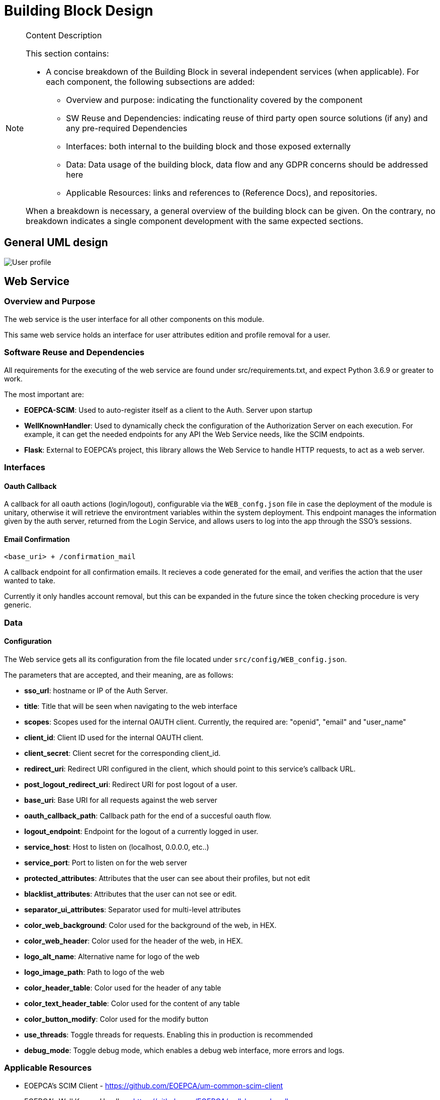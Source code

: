 [[mainDesign]]
= Building Block Design

[NOTE]
.Content Description
================================
This section contains:

* A concise breakdown of the Building Block in several independent services (when applicable). For each component, the following subsections are added:
** Overview and purpose: indicating the functionality covered by the component
** SW Reuse and Dependencies: indicating reuse of third party open source solutions (if any) and any pre-required Dependencies
** Interfaces: both internal to the building block and those exposed externally
** Data: Data usage of the building block, data flow and any GDPR concerns should be addressed here
** Applicable Resources: links and references to (Reference Docs), and repositories.

When a breakdown is necessary, a general overview of the building block can be given. On the contrary, no breakdown indicates a single component development with the same expected sections.

================================
== General UML design

image::../images/User-profile.png[top=5%, align=center, pdfwidth=6.5in]

== Web Service
=== Overview and Purpose
The web service is the user interface for all other components on this module.

This same web service holds an interface for user attributes edition and profile removal for a user.

=== Software Reuse and Dependencies

All requirements for the executing of the web service are found under src/requirements.txt, and expect Python 3.6.9 or greater to work.

The most important are:

* **EOEPCA-SCIM**: Used to auto-register itself as a client to the Auth. Server upon startup
* **WellKnownHandler**: Used to dynamically check the configuration of the Authorization Server on each execution. For example, it can get the needed endpoints for any API the Web Service needs, like the SCIM endpoints.
* **Flask**: External to EOEPCA's project, this library allows the Web Service to handle HTTP requests, to act as a web server.

=== Interfaces

==== Oauth Callback
A callback for all oauth actions (login/logout), configurable via the `WEB_confg.json` file in case the deployment of the module is unitary, otherwise it will retrieve the environtment variables within the system deployment.
This endpoint manages the information given by the auth server, returned from the Login Service, and allows users to log into the app through the SSO's sessions.

==== Email Confirmation
`<base_uri> + /confirmation_mail`

A callback endpoint for all confirmation emails. It recieves a code generated for the email, and verifies the action that the user wanted to take.

Currently it only handles account removal, but this can be expanded in the future since the token checking procedure is very generic.

=== Data
==== Configuration

The Web service gets all its configuration from the file located under `src/config/WEB_config.json`.

The parameters that are accepted, and their meaning, are as follows:

- **sso_url**: hostname or IP of the Auth Server.
- **title**: Title that will be seen when navigating to the web interface
- **scopes**: Scopes used for the internal OAUTH client. Currently, the required are: "openid", "email" and "user_name"
- **client_id**: Client ID used for the internal OAUTH client.
- **client_secret**: Client secret for the corresponding client_id.
- **redirect_uri**: Redirect URI configured in the client, which should point to this service's callback URL.
- **post_logout_redirect_uri**: Redirect URI for post logout of a user.
- **base_uri**: Base URI for all requests against the web server
- **oauth_callback_path**: Callback path for the end of a succesful oauth flow.
- **logout_endpoint**: Endpoint for the logout of a currently logged in user.
- **service_host**: Host to listen on (localhost, 0.0.0.0, etc..)
- **service_port**: Port to listen on for the web server
- **protected_attributes**: Attributes that the user can see about their profiles, but not edit
- **blacklist_attributes**: Attributes that the user can not see or edit.
- **separator_ui_attributes**: Separator used for multi-level attributes
- **color_web_background**: Color used for the background of the web, in HEX.
- **color_web_header**: Color used for the header of the web, in HEX.
- **logo_alt_name**: Alternative name for logo of the web
- **logo_image_path**: Path to logo of the web
- **color_header_table**: Color used for the header of any table
- **color_text_header_table**: Color used for the content of any table
- **color_button_modify**: Color used for the modify button
- **use_threads**: Toggle threads for requests. Enabling this in production is recommended
- **debug_mode**: Toggle debug mode, which enables a debug web interface, more errors and logs.

=== Applicable Resources

* EOEPCA's SCIM Client - https://github.com/EOEPCA/um-common-scim-client
* EOEPCA's Well Known Handler - https://github.com/EOEPCA/well-known-handler
* Flask - https://github.com/pallets/flask

== SMTP Client
=== Overview and Purpose

The SMTP Client incorporated with this module serves as a basic mean of sending emails to the user. Currently, the only email configured to be sent is the registration confirmation, but this can be expanded in the future.

=== Software Reuse and Dependencies 

* **smtplib + email**: Basic python libraries which provide a communication layer to an SMTP server

=== Interfaces

No interfaces are provided for this component, since it's integrated as part of the code of the web, as a python client.

=== Data
==== Configuration
The following configuration is extracted from ENV variables upon start:

- **EMAIL_ADRESS**: Email used to send the email
- **EMAIL_PASSWORD**: Password for the respective email address.

The following are constants hardcoded in code, but easily changable, and will be variables in the future:

- **host**: SMTP server to comunicate to. Default is 'smtp.gmail.com'
- **port**: SMTP port to connect to. Default is '465'

Additionally, the client will work with the system's trusted CA certificates, in order to provide certification validation and all other SSL-related capabilites.

==== Data flow

The SMTP Client doesn't use any data supplied by the user, and thus no data flow is needed. Everything it handles is composed of random tokens, which it sends to the user's email (obtained during login).

=== Applicable Resources 
* smtplib - https://docs.python.org/3/library/smtplib.html
